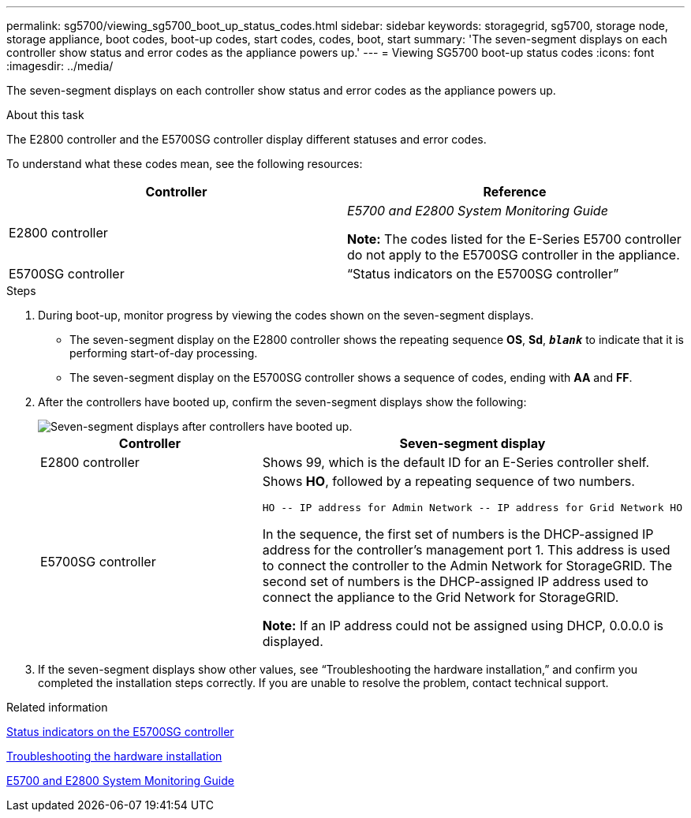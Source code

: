 ---
permalink: sg5700/viewing_sg5700_boot_up_status_codes.html
sidebar: sidebar
keywords: storagegrid, sg5700, storage node, storage appliance, boot codes, boot-up codes, start codes, codes, boot, start
summary: 'The seven-segment displays on each controller show status and error codes as the appliance powers up.'
---
= Viewing SG5700 boot-up status codes
:icons: font
:imagesdir: ../media/

[.lead]
The seven-segment displays on each controller show status and error codes as the appliance powers up.

.About this task

The E2800 controller and the E5700SG controller display different statuses and error codes.

To understand what these codes mean, see the following resources:

[options="header"]
|===
| Controller| Reference
a|
E2800 controller
a|
_E5700 and E2800 System Monitoring Guide_

*Note:* The codes listed for the E-Series E5700 controller do not apply to the E5700SG controller in the appliance.

a|
E5700SG controller
a|
"`Status indicators on the E5700SG controller`"

|===

.Steps

. During boot-up, monitor progress by viewing the codes shown on the seven-segment displays.
 ** The seven-segment display on the E2800 controller shows the repeating sequence *OS*, *Sd*, `*_blank_*` to indicate that it is performing start-of-day processing.
 ** The seven-segment display on the E5700SG controller shows a sequence of codes, ending with *AA* and *FF*.
. After the controllers have booted up, confirm the seven-segment displays show the following:
+
image::../media/seven_segment_display_codes.gif[Seven-segment displays after controllers have booted up.]
+
[options="header"]
|===
| Controller| Seven-segment display
a|
E2800 controller
a|
Shows 99, which is the default ID for an E-Series controller shelf.
a|
E5700SG controller
a|
Shows *HO*, followed by a repeating sequence of two numbers.

----
HO -- IP address for Admin Network -- IP address for Grid Network HO
----

In the sequence, the first set of numbers is the DHCP-assigned IP address for the controller's management port 1. This address is used to connect the controller to the Admin Network for StorageGRID. The second set of numbers is the DHCP-assigned IP address used to connect the appliance to the Grid Network for StorageGRID.

*Note:* If an IP address could not be assigned using DHCP, 0.0.0.0 is displayed.

|===

. If the seven-segment displays show other values, see "`Troubleshooting the hardware installation,`" and confirm you completed the installation steps correctly. If you are unable to resolve the problem, contact technical support.

.Related information

xref:status_indicators_on_e5700sg_controller.adoc[Status indicators on the E5700SG controller]

xref:troubleshooting_hardware_installation.adoc[Troubleshooting the hardware installation]

https://library.netapp.com/ecm/ecm_download_file/ECMLP2531141[E5700 and E2800 System Monitoring Guide^]
